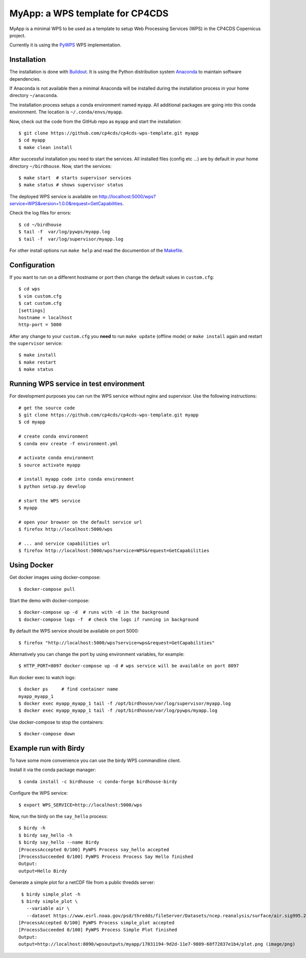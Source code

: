 MyApp: a WPS template for CP4CDS
================================

.. image:: https://travis-ci.org/cp4cds/cp4cds-wps-template.svg?branch=master
   :target: https://travis-ci.org/cp4cds/cp4cds-wps-template
   :alt: Travis Build

MyApp is a minimal WPS to be used as a template to setup Web Processing Services (WPS)
in the CP4CDS Copernicus project.

Currently it is using the `PyWPS`_ WPS implementation.


Installation
************

The installation is done with `Buildout`_. It is using the Python distribution
system `Anaconda`_ to maintain software dependencies.

If Anaconda is not available then a minimal Anaconda will be installed during
the installation process in your home directory ``~/anaconda``.

The installation process setups a conda environment named ``myapp``. All
additional packages are going into this conda environment.
The location is ``~/.conda/envs/myapp``.

Now, check out the code from the GitHub repo as ``myapp`` and start the installation::

   $ git clone https://github.com/cp4cds/cp4cds-wps-template.git myapp
   $ cd myapp
   $ make clean install

After successful installation you need to start the services. All installed files (config etc ...)
are by default in your home directory ``~/birdhouse``. Now, start the services::

   $ make start  # starts supervisor services
   $ make status # shows supervisor status

The deployed WPS service is available on http://localhost:5000/wps?service=WPS&version=1.0.0&request=GetCapabilities.

Check the log files for errors::

   $ cd ~/birdhouse
   $ tail -f  var/log/pywps/myapp.log
   $ tail -f  var/log/supervisor/myapp.log

For other install options run ``make help`` and read the documention of the
`Makefile <http://birdhousebuilderbootstrap.readthedocs.org/en/latest/>`_.

Configuration
*************

If you want to run on a different hostname or port then change the default values in ``custom.cfg``::

   $ cd wps
   $ vim custom.cfg
   $ cat custom.cfg
   [settings]
   hostname = localhost
   http-port = 5000

After any change to your ``custom.cfg`` you **need** to run ``make update`` (offline mode) or ``make install`` again
and restart the ``supervisor`` service::

  $ make install
  $ make restart
  $ make status

Running WPS service in test environment
***************************************

For development purposes you can run the WPS service without nginx and supervisor.
Use the following instructions::

  # get the source code
  $ git clone https://github.com/cp4cds/cp4cds-wps-template.git myapp
  $ cd myapp

  # create conda environment
  $ conda env create -f environment.yml

  # activate conda environment
  $ source activate myapp

  # install myapp code into conda environment
  $ python setup.py develop

  # start the WPS service
  $ myapp

  # open your browser on the default service url
  $ firefox http://localhost:5000/wps

  # ... and service capabilities url
  $ firefox http://localhost:5000/wps?service=WPS&request=GetCapabilities

Using Docker
************

Get docker images using docker-compose::

    $ docker-compose pull


Start the demo with docker-compose::

    $ docker-compose up -d  # runs with -d in the background
    $ docker-compose logs -f  # check the logs if running in background

By default the WPS service should be available on port 5000::

    $ firefox "http://localhost:5000/wps?service=wps&request=GetCapabilities"

Alternatively you can change the port by using environment variables, for example::

    $ HTTP_PORT=8097 docker-compose up -d # wps service will be available on port 8097

Run docker exec to watch logs::

    $ docker ps     # find container name
    myapp_myapp_1
    $ docker exec myapp_myapp_1 tail -f /opt/birdhouse/var/log/supervisor/myapp.log
    $ docker exec myapp_myapp_1 tail -f /opt/birdhouse/var/log/pywps/myapp.log

Use docker-compose to stop the containers::

    $ docker-compose down


Example run with Birdy
**********************

To have some more convenience you can use the birdy WPS commandline client.

Install it via the conda package manager::

  $ conda install -c birdhouse -c conda-forge birdhouse-birdy

Configure the WPS service::

  $ export WPS_SERVICE=http://localhost:5000/wps

Now, run the birdy on the ``say_hello`` process::

  $ birdy -h
  $ birdy say_hello -h
  $ birdy say_hello --name Birdy
  [ProcessAccepted 0/100] PyWPS Process say_hello accepted
  [ProcessSucceeded 0/100] PyWPS Process Process Say Hello finished
  Output:
  output=Hello Birdy

Generate a simple plot for a netCDF file from a public thredds server::

  $ birdy simple_plot -h
  $ birdy simple_plot \
    --variable air \
    --dataset https://www.esrl.noaa.gov/psd/thredds/fileServer/Datasets/ncep.reanalysis/surface/air.sig995.2012.nc
 [ProcessAccepted 0/100] PyWPS Process simple_plot accepted
 [ProcessSucceeded 0/100] PyWPS Process Simple Plot finished
 Output:
 output=http://localhost:8090/wpsoutputs/myapp/17031194-9d2d-11e7-9809-68f72837e1b4/plot.png (image/png)

.. image:: docs/images/simple_plot.png


.. _Copernicus: http://climate.copernicus.eu/
.. _PyWPS: http://pywps.org/
.. _Buildout: http://www.buildout.org/
.. _Anaconda: http://www.continuum.io/
